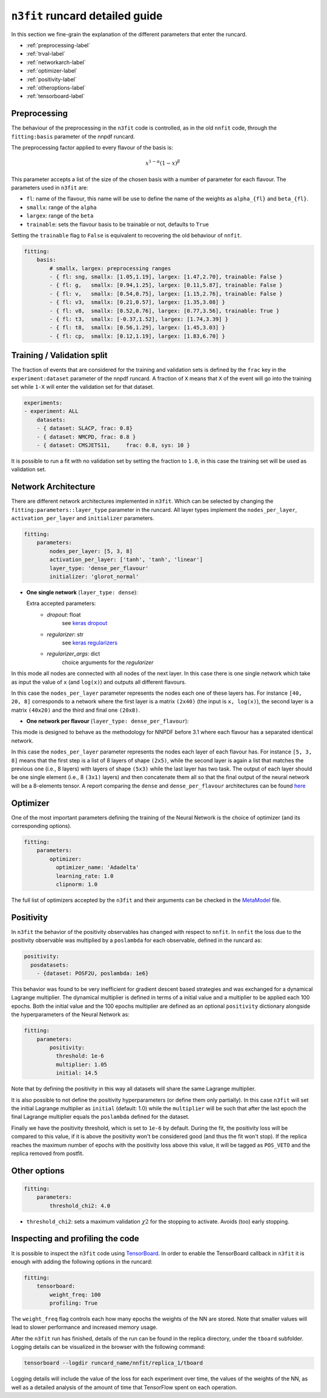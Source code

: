 ================================
``n3fit`` runcard detailed guide
================================

In this section we fine-grain the explanation of the different parameters that enter the runcard.

- :ref:`preprocessing-label`
- :ref:`trval-label`
- :ref:`networkarch-label`
- :ref:`optimizer-label`
- :ref:`positivity-label`
- :ref:`otheroptions-label`
- :ref:`tensorboard-label`


.. _preprocessing-label:

Preprocessing
-------------
The behaviour of the preprocessing in the ``n3fit`` code is controlled, as in the old ``nnfit`` code, through the ``fitting:basis`` parameter of the nnpdf runcard.

The preprocessing factor applied to every flavour of the basis is:

.. math::

    x ^ {1 - \alpha} (1 - x) ^{\beta}


This parameter accepts a list of the size of the chosen basis with a number of parameter for each flavour. The parameters  used in ``n3fit`` are:

- ``fl``: name of the flavour, this name will be use to define the name of the weights as ``alpha_{fl}`` and ``beta_{fl}``.
- ``smallx``: range of the ``alpha``
- ``largex``: range of the ``beta``
- ``trainable``: sets the flavour basis to be trainable or not, defaults to ``True``

Setting the ``trainable`` flag to ``False`` is equivalent to recovering the old behaviour of ``nnfit``.

.. code-block:: yaml

    fitting:
        basis:
            # smallx, largex: preprocessing ranges
            - { fl: sng, smallx: [1.05,1.19], largex: [1.47,2.70], trainable: False }
            - { fl: g,   smallx: [0.94,1.25], largex: [0.11,5.87], trainable: False }
            - { fl: v,   smallx: [0.54,0.75], largex: [1.15,2.76], trainable: False }
            - { fl: v3,  smallx: [0.21,0.57], largex: [1.35,3.08] }
            - { fl: v8,  smallx: [0.52,0.76], largex: [0.77,3.56], trainable: True }
            - { fl: t3,  smallx: [-0.37,1.52], largex: [1.74,3.39] }
            - { fl: t8,  smallx: [0.56,1.29], largex: [1.45,3.03] }
            - { fl: cp,  smallx: [0.12,1.19], largex: [1.83,6.70] }


.. _trval-label:

Training / Validation split
---------------------------
The fraction of events that are considered for the training and validation sets is defined by the ``frac`` key in the ``experiment:dataset`` parameter of the nnpdf runcard. A fraction of ``X`` means that ``X`` of the event will go into the training set while ``1-X`` will enter the validation set for that dataset.

.. code-block:: yaml

    experiments:
    - experiment: ALL
        datasets:
        - { dataset: SLACP, frac: 0.8}
        - { dataset: NMCPD, frac: 0.8 }      
        - { dataset: CMSJETS11,     frac: 0.8, sys: 10 }

It is possible to run a fit with no validation set by setting the fraction to ``1.0``, in this case the training set will be used as validation set.


.. _networkarch-label:

Network Architecture
--------------------
There are different network architectures implemented in ``n3fit``.
Which can be selected by changing the ``fitting:parameters::layer_type`` parameter in the runcard.
All layer types implement the ``nodes_per_layer``, ``activation_per_layer`` and ``initializer`` parameters.

.. code-block:: yaml

    fitting:
        parameters:
            nodes_per_layer: [5, 3, 8]
            activation_per_layer: ['tanh', 'tanh', 'linear']
            layer_type: 'dense_per_flavour'
            initializer: 'glorot_normal'

- **One single network** (``layer_type: dense``):

  Extra accepted parameters:
    - `dropout`: float
        see `keras dropout <https://keras.io/layers/core/#dropout>`_
    - `regularizer`: str
        see `keras regularizers <https://keras.io/regularizers/>`_
    - `regularizer_args`: dict
        choice arguments for the `regularizer`

In this mode all nodes are connected with all nodes of the next layer. In this case there is one single network which take as input the value of ``x`` (and ``log(x)``) and outputs all different flavours.

In this case the ``nodes_per_layer`` parameter represents the nodes each one of these layers has. For instance ``[40, 20, 8]`` corresponds to a network where the first layer is a matrix ``(2x40)`` (the input is ``x, log(x)``), the second layer is a matrix ``(40x20)`` and the third and final one ``(20x8)``.

- **One network per flavour** (``layer_type: dense_per_flavour``):

This mode is designed to behave as the methodology for NNPDF before 3.1 where each flavour has a separated identical network. 

In this case the ``nodes_per_layer`` parameter represents the nodes each layer of each flavour has. For instance ``[5, 3, 8]`` means that the first step is a list of 8 layers of shape ``(2x5)``, while the second layer is again a list that matches the previous one (i.e., 8 layers) with layers of shape ``(5x3)`` while the last layer has two task. The output of each layer should be one single element (i.e., 8 ``(3x1)`` layers) and then concatenate them all so that the final output of the neural network will be a 8-elements tensor. A report comparing the ``dense`` and ``dense_per_flavour`` architectures can be found  `here <https://vp.nnpdf.science/q6Rm1Q_rTguJwKsLOZFoig==/>`_


.. _optimizer-label:

Optimizer
---------

One of the most important parameters defining the training of the Neural Network is the choice
of optimizer (and its corresponding options).

.. code-block:: yaml

    fitting:
        parameters:
            optimizer:
              optimizer_name: 'Adadelta'
              learning_rate: 1.0
              clipnorm: 1.0


The full list of optimizers accepted by the ``n3fit`` and their arguments
can be checked in the `MetaModel <https://github.com/NNPDF/nnpdf/blob/master/n3fit/src/n3fit/backends/keras_backend/MetaModel.py>`_ file.



.. _positivity-label:

Positivity
----------

In ``n3fit`` the behavior of the positivity observables has changed with respect to ``nnfit``.
In ``nnfit`` the loss due to the positivity observable was multiplied by a ``poslambda`` for each observable, defined in the runcard as:

.. code-block:: yaml

    positivity:
      posdatasets:
        - {dataset: POSF2U, poslambda: 1e6}


This behavior was found to be very inefficient for gradient descent based strategies and was exchanged for a dynamical Lagrange multiplier.
The dynamical multiplier is defined in terms of a initial value and a multiplier to be applied each 100 epochs.
Both the initial value and the 100 epochs multiplier are defined as an optional ``positivity`` dictionary alongside the hyperparameters of
the Neural Network as:

.. code-block:: yaml

    fitting:
        parameters:
            positivity:
              threshold: 1e-6
              multiplier: 1.05
              initial: 14.5
              
Note that by defining the positivity in this way all datasets will share the same Lagrange multiplier.

It is also possible to not define the positivity hyperparameters (or define them only partially).
In this case ``n3fit`` will set the initial Lagrange multiplier as ``initial`` (default: 1.0)
while the ``multiplier`` will be such that after the last epoch the final Lagrange multiplier 
equals the ``poslambda`` defined for the dataset.

Finally we have the positivity threshold, which is set to ``1e-6`` by default.
During the fit, the positivity loss will be compared to this value, if it is above
the positivity won't be considered good (and thus the fit won't stop).
If the replica reaches the maximum number of epochs with the positivity loss above
this value, it will be tagged as ``POS_VETO`` and the replica removed from postfit.
     
              
.. _otheroptions-label:

Other options
-------------


.. code-block:: yaml

    fitting:
        parameters:
            threshold_chi2: 4.0

- ``threshold_chi2``: sets a maximum validation :math:`\chi2` for the stopping to activate. Avoids (too) early stopping.

.. _tensorboard-label:

Inspecting and profiling the code
---------------------------------

It is possible to inspect the ``n3fit`` code using `TensorBoard <https://www.tensorflow.org/tensorboard/>`_.
In order to enable the TensorBoard callback in ``n3fit`` it is enough with adding the following options in the runcard:


.. code-block:: yaml

    fitting:
        tensorboard:
            weight_freq: 100
            profiling: True


The ``weight_freq`` flag controls each how many epochs the weights of the NN are stored.
Note that smaller values will lead to slower performance and increased memory usage.


After the ``n3fit`` run has finished, details of the run can be found in the replica directory, under the ``tboard`` subfolder.
Logging details can be visualized in the browser with the following command:


.. code-block:: bash

    tensorboard --logdir runcard_name/nnfit/replica_1/tboard

Logging details will include the value of the loss for each experiment over time,
the values of the weights of the NN,
as well as a detailed analysis of the amount of time that TensorFlow spent on each operation.
